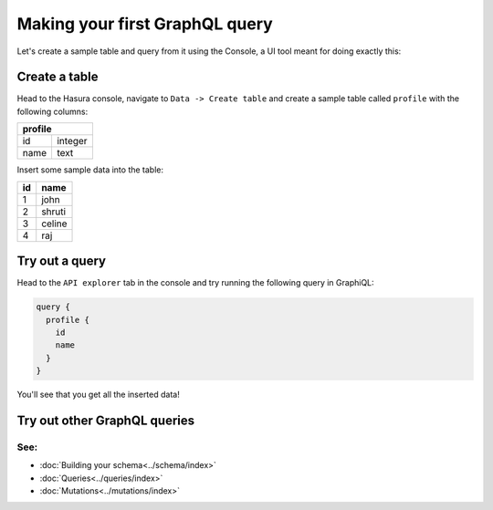 Making your first GraphQL query
===============================

Let's create a sample table and query from it using the Console, a UI tool meant for doing exactly this:

Create a table
--------------

Head to the Hasura console, navigate to ``Data -> Create table`` and create a sample table called ``profile`` with
the following columns:

+----------+----------+
|   **profile**       |
+----------+----------+
| id       | integer  |
+----------+----------+
| name     | text     |
+----------+----------+

.. image:: ../../../img/graphql/manual/getting-started/create-profile-table.png

Insert some sample data into the table:

+-----------+------------+
| **id**    | **name**   |
+-----------+------------+
| 1         |  john      |
+-----------+------------+
| 2         |  shruti    |
+-----------+------------+
| 3         |  celine    |
+-----------+------------+
| 4         |  raj       |
+-----------+------------+

Try out a query
---------------

Head to the ``API explorer`` tab in the console and try running the following query in GraphiQL:

.. code-block:: none

    query {
      profile {
        id
        name
      }
    }

You'll see that you get all the inserted data!

.. image:: ../../../img/graphql/manual/getting-started/profile-query.png

Try out other GraphQL queries
-----------------------------

See:
^^^^

- :doc:`Building your schema<../schema/index>`
- :doc:`Queries<../queries/index>`
- :doc:`Mutations<../mutations/index>`

